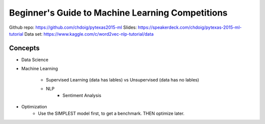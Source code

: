 Beginner's Guide to Machine Learning Competitions
====

Github repo: https://github.com/chdoig/pytexas2015-ml
Slides: https://speakerdeck.com/chdoig/pytexas-2015-ml-tutorial
Data set: https://www.kaggle.com/c/word2vec-nlp-tutorial/data


Concepts
----
-  Data Science
-  Machine Learning

    +  Supervised Learning (data has lables) vs Unsupervised (data has no lables)
    -  NLP
        -  Sentiment Analysis

+  Optimization
    +  Use the SIMPLEST model first, to get a benchmark. THEN optimize later.